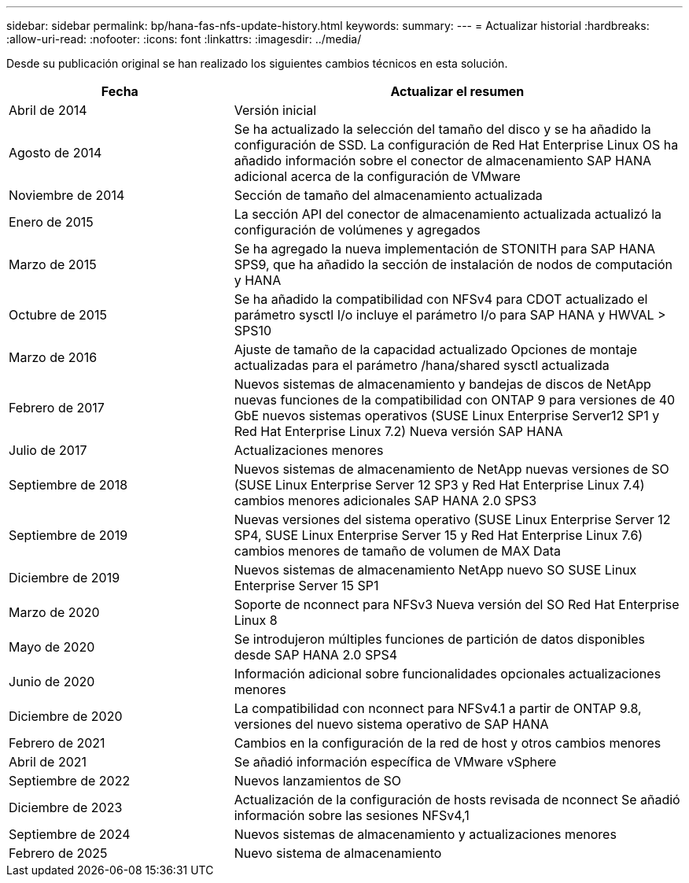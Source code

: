 ---
sidebar: sidebar 
permalink: bp/hana-fas-nfs-update-history.html 
keywords:  
summary:  
---
= Actualizar historial
:hardbreaks:
:allow-uri-read: 
:nofooter: 
:icons: font
:linkattrs: 
:imagesdir: ../media/


[role="lead"]
Desde su publicación original se han realizado los siguientes cambios técnicos en esta solución.

[cols="25,50"]
|===
| Fecha | Actualizar el resumen 


| Abril de 2014 | Versión inicial 


| Agosto de 2014 | Se ha actualizado la selección del tamaño del disco y se ha añadido la configuración de SSD. La configuración de Red Hat Enterprise Linux OS ha añadido información sobre el conector de almacenamiento SAP HANA adicional acerca de la configuración de VMware 


| Noviembre de 2014 | Sección de tamaño del almacenamiento actualizada 


| Enero de 2015 | La sección API del conector de almacenamiento actualizada actualizó la configuración de volúmenes y agregados 


| Marzo de 2015 | Se ha agregado la nueva implementación de STONITH para SAP HANA SPS9, que ha añadido la sección de instalación de nodos de computación y HANA 


| Octubre de 2015 | Se ha añadido la compatibilidad con NFSv4 para CDOT actualizado el parámetro sysctl I/o incluye el parámetro I/o para SAP HANA y HWVAL > SPS10 


| Marzo de 2016 | Ajuste de tamaño de la capacidad actualizado Opciones de montaje actualizadas para el parámetro /hana/shared sysctl actualizada 


| Febrero de 2017 | Nuevos sistemas de almacenamiento y bandejas de discos de NetApp nuevas funciones de la compatibilidad con ONTAP 9 para versiones de 40 GbE nuevos sistemas operativos (SUSE Linux Enterprise Server12 SP1 y Red Hat Enterprise Linux 7.2) Nueva versión SAP HANA 


| Julio de 2017 | Actualizaciones menores 


| Septiembre de 2018 | Nuevos sistemas de almacenamiento de NetApp nuevas versiones de SO (SUSE Linux Enterprise Server 12 SP3 y Red Hat Enterprise Linux 7.4) cambios menores adicionales SAP HANA 2.0 SPS3 


| Septiembre de 2019 | Nuevas versiones del sistema operativo (SUSE Linux Enterprise Server 12 SP4, SUSE Linux Enterprise Server 15 y Red Hat Enterprise Linux 7.6) cambios menores de tamaño de volumen de MAX Data 


| Diciembre de 2019 | Nuevos sistemas de almacenamiento NetApp nuevo SO SUSE Linux Enterprise Server 15 SP1 


| Marzo de 2020 | Soporte de nconnect para NFSv3 Nueva versión del SO Red Hat Enterprise Linux 8 


| Mayo de 2020 | Se introdujeron múltiples funciones de partición de datos disponibles desde SAP HANA 2.0 SPS4 


| Junio de 2020 | Información adicional sobre funcionalidades opcionales actualizaciones menores 


| Diciembre de 2020 | La compatibilidad con nconnect para NFSv4.1 a partir de ONTAP 9.8, versiones del nuevo sistema operativo de SAP HANA 


| Febrero de 2021 | Cambios en la configuración de la red de host y otros cambios menores 


| Abril de 2021 | Se añadió información específica de VMware vSphere 


| Septiembre de 2022 | Nuevos lanzamientos de SO 


| Diciembre de 2023 | Actualización de la configuración de hosts revisada de nconnect Se añadió información sobre las sesiones NFSv4,1 


| Septiembre de 2024 | Nuevos sistemas de almacenamiento y actualizaciones menores 


| Febrero de 2025 | Nuevo sistema de almacenamiento 
|===